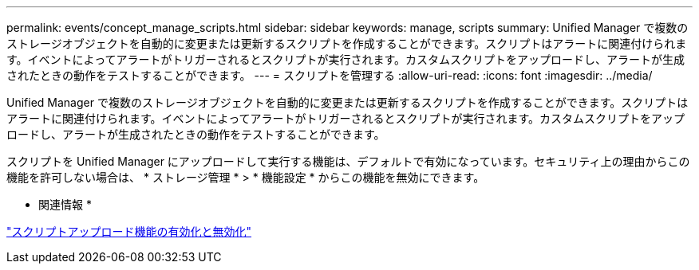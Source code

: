---
permalink: events/concept_manage_scripts.html 
sidebar: sidebar 
keywords: manage, scripts 
summary: Unified Manager で複数のストレージオブジェクトを自動的に変更または更新するスクリプトを作成することができます。スクリプトはアラートに関連付けられます。イベントによってアラートがトリガーされるとスクリプトが実行されます。カスタムスクリプトをアップロードし、アラートが生成されたときの動作をテストすることができます。 
---
= スクリプトを管理する
:allow-uri-read: 
:icons: font
:imagesdir: ../media/


[role="lead"]
Unified Manager で複数のストレージオブジェクトを自動的に変更または更新するスクリプトを作成することができます。スクリプトはアラートに関連付けられます。イベントによってアラートがトリガーされるとスクリプトが実行されます。カスタムスクリプトをアップロードし、アラートが生成されたときの動作をテストすることができます。

スクリプトを Unified Manager にアップロードして実行する機能は、デフォルトで有効になっています。セキュリティ上の理由からこの機能を許可しない場合は、 * ストレージ管理 * > * 機能設定 * からこの機能を無効にできます。

* 関連情報 *

link:../config/task_enable_and_disable_ability_to_upload_scripts.html["スクリプトアップロード機能の有効化と無効化"]
